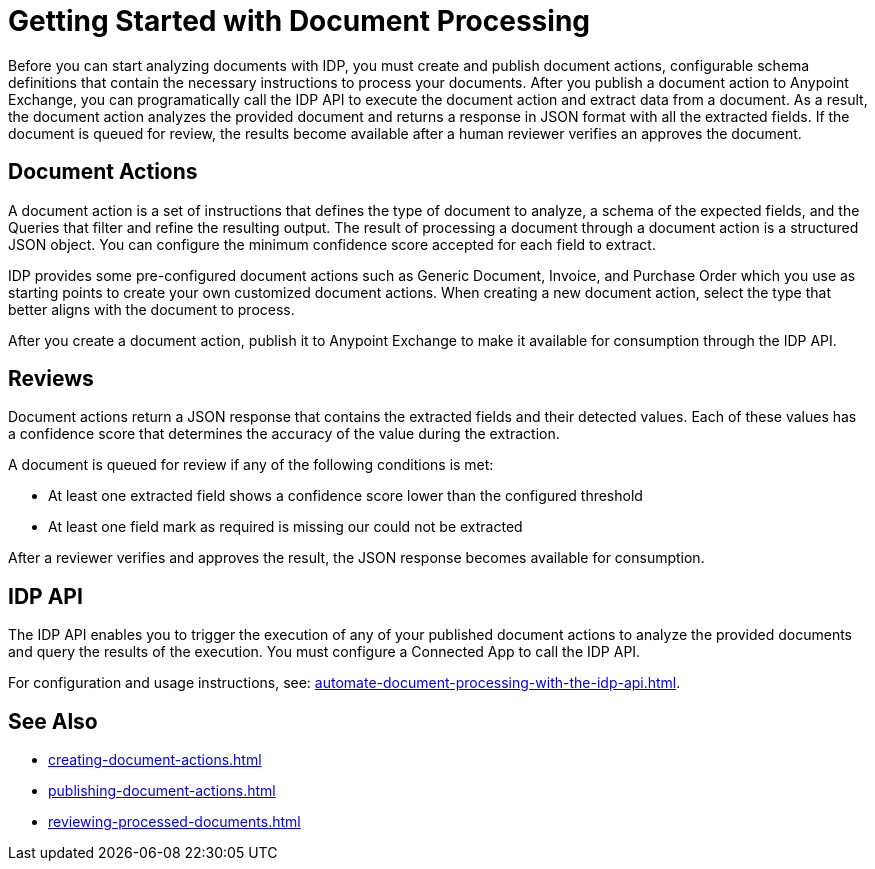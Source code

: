 = Getting Started with Document Processing

Before you can start analyzing documents with IDP, you must create and publish document actions, configurable schema definitions that contain the necessary instructions to process your documents. After you publish a document action to Anypoint Exchange, you can programatically call the IDP API to execute the document action and extract data from a document. As a result, the document action analyzes the provided document and returns a response in JSON format with all the extracted fields. If the document is queued for review, the results become available after a human reviewer verifies an approves the document.

== Document Actions 

A document action is a set of instructions that defines the type of document to analyze, a schema of the expected fields, and the Queries that filter and refine the resulting output. The result of processing a document through a document action is a structured JSON object. You can configure the minimum confidence score accepted for each field to extract.

IDP provides some pre-configured document actions such as Generic Document, Invoice, and Purchase Order which you use as starting points to create your own customized document actions. When creating a new document action, select the type that better aligns with the document to process. 

After you create a document action, publish it to Anypoint Exchange to make it available for consumption through the IDP API.

== Reviews

Document actions return a JSON response that contains the extracted fields and their detected values. Each of these values has a confidence score that determines the accuracy of the value during the extraction.

A document is queued for review if any of the following conditions is met: 

* At least one extracted field shows a confidence score lower than the configured threshold
* At least one field mark as required is missing our could not be extracted

After a reviewer verifies and approves the result, the JSON response becomes available for consumption.

== IDP API 

The IDP API enables you to trigger the execution of any of your published document actions to analyze the provided documents and query the results of the execution. You must configure a Connected App to call the IDP API. 

For configuration and usage instructions, see: xref:automate-document-processing-with-the-idp-api.adoc[].

== See Also

* xref:creating-document-actions.adoc[]
* xref:publishing-document-actions.adoc[]
* xref:reviewing-processed-documents.adoc[]